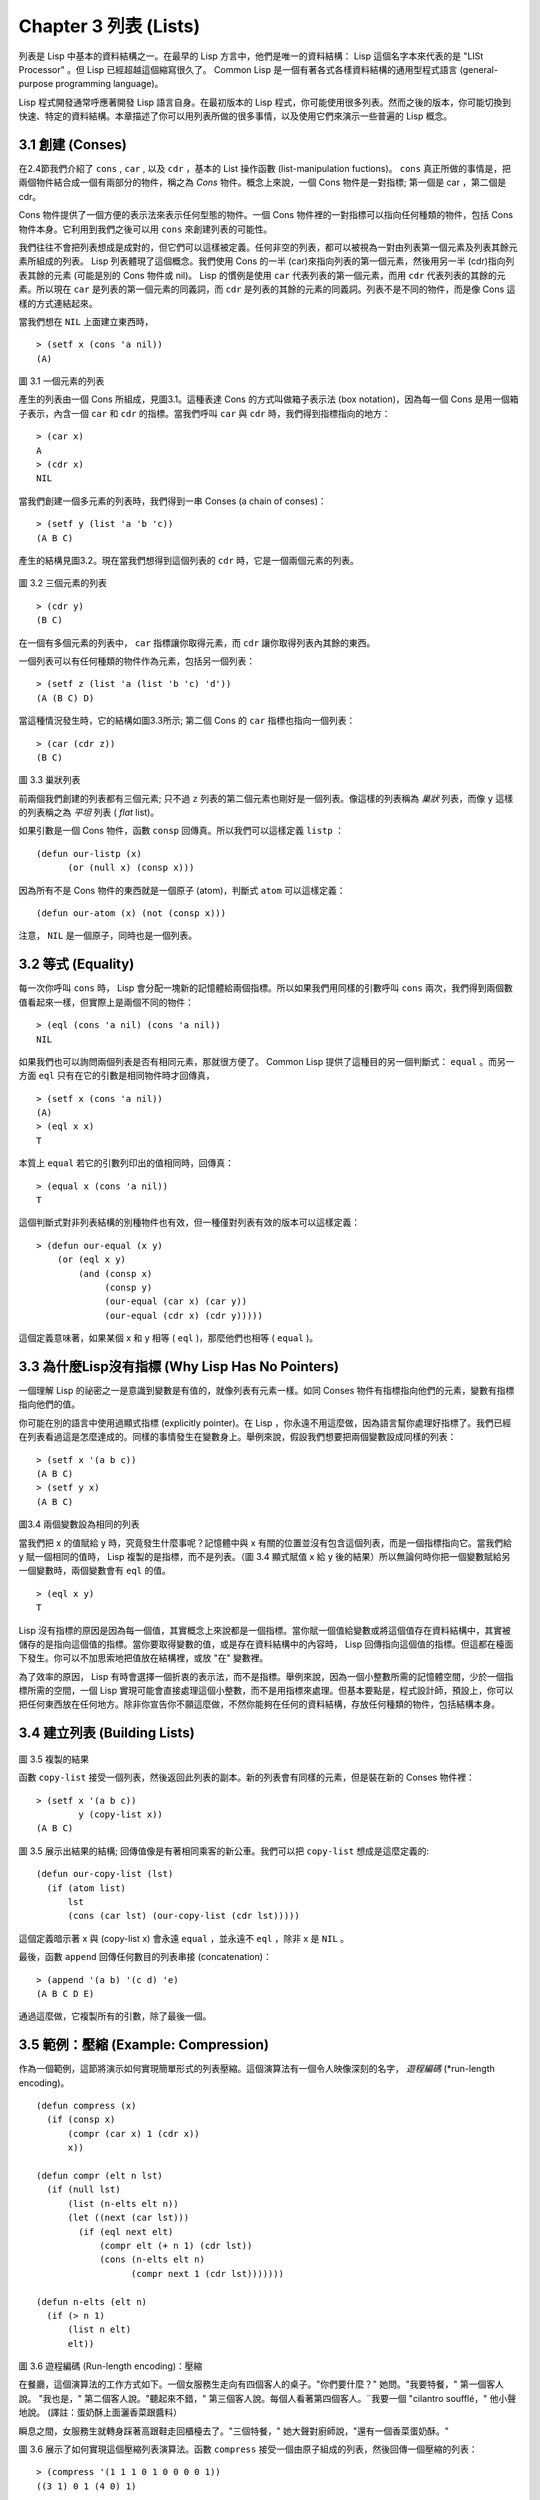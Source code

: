 .. highlight:: cl
   :linenothreshold: 0

Chapter 3 列表 (Lists)
**********************************

列表是 Lisp 中基本的資料結構之一。在最早的 Lisp 方言中，他們是唯一的資料結構： Lisp 這個名字本來代表的是 "LISt Processor" 。但 Lisp 已經超越這個縮寫很久了。 Common Lisp 是一個有著各式各樣資料結構的通用型程式語言 (general-purpose programming language)。

Lisp 程式開發通常呼應著開發 Lisp 語言自身。在最初版本的 Lisp 程式，你可能使用很多列表。然而之後的版本，你可能切換到快速、特定的資料結構。本章描述了你可以用列表所做的很多事情，以及使用它們來演示一些普遍的 Lisp 概念。

3.1 創建 (Conses)
====================

在2.4節我們介紹了 ``cons`` , ``car`` , 以及 ``cdr`` ，基本的 List 操作函數 (list-manipulation fuctions)。 ``cons`` 真正所做的事情是，把兩個物件結合成一個有兩部分的物件，稱之為 *Cons* 物件。概念上來說，一個 Cons 物件是一對指標; 第一個是 car ，第二個是 cdr。

Cons 物件提供了一個方便的表示法來表示任何型態的物件。一個 Cons 物件裡的一對指標可以指向任何種類的物件，包括 Cons 物件本身。它利用到我們之後可以用 ``cons`` 來創建列表的可能性。

我們往往不會把列表想成是成對的，但它們可以這樣被定義。任何非空的列表，都可以被視為一對由列表第一個元素及列表其餘元素所組成的列表。 Lisp 列表體現了這個概念。我們使用 Cons 的一半 (car)來指向列表的第一個元素，然後用另一半 (cdr)指向列表其餘的元素 (可能是別的 Cons 物件或 nil)。 Lisp 的慣例是使用 ``car`` 代表列表的第一個元素，而用 ``cdr`` 代表列表的其餘的元素。所以現在 ``car`` 是列表的第一個元素的同義詞，而 ``cdr`` 是列表的其餘的元素的同義詞。列表不是不同的物件，而是像 Cons 這樣的方式連結起來。

當我們想在 ``NIL`` 上面建立東西時，

::

   > (setf x (cons 'a nil))
   (A)

.. figure:: https://github.com/JuanitoFatas/acl-chinese/raw/master/images/Figure-3.1.png

圖 3.1 一個元素的列表

產生的列表由一個 Cons 所組成，見圖3.1。這種表達 Cons 的方式叫做箱子表示法 (box notation)，因為每一個 Cons 是用一個箱子表示，內含一個 ``car`` 和 ``cdr`` 的指標。當我們呼叫 ``car`` 與 ``cdr`` 時，我們得到指標指向的地方：

::
   
   > (car x)
   A
   > (cdr x)
   NIL

當我們創建一個多元素的列表時，我們得到一串 Conses (a chain of conses)：

::

   > (setf y (list 'a 'b 'c))
   (A B C)

產生的結構見圖3.2。現在當我們想得到這個列表的 ``cdr`` 時，它是一個兩個元素的列表。

.. figure:: https://dl-web.dropbox.com/get/Juanito/acl-images/Figure-3.2.png?w=b42e4db9
   
圖 3.2 三個元素的列表

::

   > (cdr y)
   (B C)

在一個有多個元素的列表中， ``car`` 指標讓你取得元素，而 ``cdr`` 讓你取得列表內其餘的東西。

一個列表可以有任何種類的物件作為元素，包括另一個列表：

::

   > (setf z (list 'a (list 'b 'c) 'd'))
   (A (B C) D)

當這種情況發生時，它的結構如圖3.3所示; 第二個 Cons 的 ``car`` 指標也指向一個列表：

::

  > (car (cdr z))
  (B C)

.. figure:: https://dl-web.dropbox.com/get/Juanito/acl-images/Figure-3.3.png?w=10d193e0
    
圖 3.3 巢狀列表


前兩個我們創建的列表都有三個元素; 只不過 ``z`` 列表的第二個元素也剛好是一個列表。像這樣的列表稱為 *巢狀* 列表，而像 ``y`` 這樣的列表稱之為 *平坦* 列表 ( *flat* list)。

如果引數是一個 Cons 物件，函數 ``consp`` 回傳真。所以我們可以這樣定義 ``listp`` ：

::

  (defun our-listp (x)
  	(or (null x) (consp x)))

因為所有不是 Cons 物件的東西就是一個原子 (atom)，判斷式 ``atom`` 可以這樣定義：

::

   (defun our-atom (x) (not (consp x)))

注意， ``NIL`` 是一個原子，同時也是一個列表。

3.2 等式 (Equality)
=====================

每一次你呼叫 ``cons`` 時， Lisp 會分配一塊新的記憶體給兩個指標。所以如果我們用同樣的引數呼叫 ``cons`` 兩次，我們得到兩個數值看起來一樣，但實際上是兩個不同的物件：

::

   > (eql (cons 'a nil) (cons 'a nil))
   NIL

如果我們也可以詢問兩個列表是否有相同元素，那就很方便了。 Common Lisp 提供了這種目的另一個判斷式： ``equal`` 。而另一方面 ``eql`` 只有在它的引數是相同物件時才回傳真，

::

   > (setf x (cons 'a nil))
   (A)
   > (eql x x)
   T
  
本質上 ``equal`` 若它的引數列印出的值相同時，回傳真：

::

   > (equal x (cons 'a nil))
   T

這個判斷式對非列表結構的別種物件也有效，但一種僅對列表有效的版本可以這樣定義：

::

   > (defun our-equal (x y)
       (or (eql x y)
           (and (consp x)
                (consp y)
                (our-equal (car x) (car y))
                (our-equal (cdr x) (cdr y)))))

這個定義意味著，如果某個 x 和 y 相等 ( ``eql`` )，那麼他們也相等 ( ``equal`` )。

3.3 為什麼Lisp沒有指標 (Why Lisp Has No Pointers)
=======================================================

一個理解 Lisp 的祕密之一是意識到變數是有值的，就像列表有元素一樣。如同 Conses 物件有指標指向他們的元素，變數有指標指向他們的值。

你可能在別的語言中使用過顯式指標 (explicitly pointer)。在 Lisp ，你永遠不用這麼做，因為語言幫你處理好指標了。我們已經在列表看過這是怎麼達成的。同樣的事情發生在變數身上。舉例來說，假設我們想要把兩個變數設成同樣的列表：

::

   > (setf x '(a b c))
   (A B C)
   > (setf y x)
   (A B C)

.. figure:: https://dl-web.dropbox.com/get/Juanito/acl-images/Figure-3.4.png?w=72840b32
    
圖3.4 兩個變數設為相同的列表

當我們把 x 的值賦給 y 時，究竟發生什麼事呢？記憶體中與 x 有關的位置並沒有包含這個列表，而是一個指標指向它。當我們給 y 賦一個相同的值時， Lisp 複製的是指標，而不是列表。（圖 3.4 顯式賦值 x 給 y 後的結果）所以無論何時你把一個變數賦給另一個變數時，兩個變數會有 ``eql`` 的值。

::

   > (eql x y)
   T

Lisp 沒有指標的原因是因為每一個值，其實概念上來說都是一個指標。當你賦一個值給變數或將這個值存在資料結構中，其實被儲存的是指向這個值的指標。當你要取得變數的值，或是存在資料結構中的內容時， Lisp 回傳指向這個值的指標。但這都在檯面下發生。你可以不加思索地把值放在結構裡，或放 "在" 變數裡。

為了效率的原因， Lisp 有時會選擇一個折衷的表示法，而不是指標。舉例來說，因為一個小整數所需的記憶體空間，少於一個指標所需的空間，一個 Lisp 實現可能會直接處理這個小整數，而不是用指標來處理。但基本要點是，程式設計師，預設上，你可以把任何東西放在任何地方。除非你宣告你不願這麼做，不然你能夠在任何的資料結構，存放任何種類的物件，包括結構本身。

3.4 建立列表 (Building Lists)
=================================

.. figure:: https://dl-web.dropbox.com/get/Juanito/acl-images/Figure-3.5.png?w=d1e830b3

圖 3.5 複製的結果

函數 ``copy-list`` 接受一個列表，然後返回此列表的副本。新的列表會有同樣的元素，但是裝在新的 Conses 物件裡：

::

   > (setf x '(a b c))
           y (copy-list x))
   (A B C)

圖 3.5 展示出結果的結構; 回傳值像是有著相同乘客的新公車。我們可以把 ``copy-list`` 想成是這麼定義的:

::

   (defun our-copy-list (lst)
     (if (atom list)
         lst
         (cons (car lst) (our-copy-list (cdr lst)))))

這個定義暗示著 x 與 (copy-list x) 會永遠 ``equal`` ，並永遠不 ``eql`` ，除非 x 是 ``NIL`` 。

最後，函數 ``append`` 回傳任何數目的列表串接 (concatenation)：

::

   > (append '(a b) '(c d) 'e)
   (A B C D E)

通過這麼做，它複製所有的引數，除了最後一個。

3.5 範例：壓縮 (Example: Compression)
============================================

作為一個範例，這節將演示如何實現簡單形式的列表壓縮。這個演算法有一個令人映像深刻的名字， *遊程編碼* (*run-length encoding)。

::

   (defun compress (x)
     (if (consp x)
         (compr (car x) 1 (cdr x))
         x))

   (defun compr (elt n lst)
     (if (null lst)
         (list (n-elts elt n))
         (let ((next (car lst)))
           (if (eql next elt)
               (compr elt (+ n 1) (cdr lst))
               (cons (n-elts elt n)
                     (compr next 1 (cdr lst)))))))

   (defun n-elts (elt n)
     (if (> n 1)
         (list n elt)
         elt))

圖 3.6 遊程編碼 (Run-length encoding)：壓縮


在餐廳，這個演算法的工作方式如下。一個女服務生走向有四個客人的桌子。"你們要什麼？" 她問。"我要特餐，" 第一個客人說。
"我也是，" 第二個客人說。"聽起來不錯，" 第三個客人說。每個人看著第四個客人。¨我要一個 "cilantro soufflé，" 他小聲地說。 (譯註：蛋奶酥上面灑香菜跟醬料）

瞬息之間，女服務生就轉身踩著高跟鞋走回櫃檯去了。"三個特餐，" 她大聲對廚師說，"還有一個香菜蛋奶酥。"

圖 3.6 展示了如何實現這個壓縮列表演算法。函數 ``compress`` 接受一個由原子組成的列表，然後回傳一個壓縮的列表：

::

   > (compress '(1 1 1 0 1 0 0 0 0 1))
   ((3 1) 0 1 (4 0) 1)

當相同的元素連續出現好幾次，這個連續出現的序列被一個列表取代，列表指明出現的次數及出現的元素。

主要的工作是由 遞迴的 ``compr`` 所完成。這個函數接受三個引數： ``elt`` ，上一個我們看過的元素; ``n`` ，連續出現的次數， 以及 ``lst`` ，我們還沒檢視過的部分列表。如果沒有東西需要檢視了，我們呼叫 ``n-elts`` 來取得 n elts 的表示法。如果 ``lst`` 的第一個元素還是 ``elt`` ，我們增加出現的次數 ``n``並繼續下去。否則我們得到，到目前為止的一個壓縮的列表，然後 ``cons`` 這個列表在 ``compr`` 處理完剩下的列表所回傳的東西之上。

要復原一個壓縮的列表，我們呼叫 ``uncompress`` (圖 3.7)

::

   > (uncompress '((3 1) 0 1 (4 0) 1))
   (1 1 1 0 1 0 0 0 0 1)

::

   (defun uncompress (lst)
     (if (null lst)
         nil
         (let ((elt (car lst))
               (rest (uncompress (cdr lst))))
           (if (consp elt)
               (append (apply #'list-of elt)
                       rest)
               (cons elt rest)))))

   (defun list-of (n elt)
     (if (zerop n)
         nil
         (cons elt (list-of (- n 1) elt))))

圖 3.7 遊程編碼 (Run-length encoding)：解壓縮


這個函數遞迴地遍歷這個壓縮列表，逐字複製原子並呼叫 ``list-of`` ，展開成列表。

::

   > (list-of 3 'ho)
   (HO HO HO)

我們其實不需要自己寫 ``list-of`` 。內建的 ``make-list`` 可以辦到一樣的事情─但它使用了我們還沒介紹到的關鍵字引數 (keyword argument)。

圖 3.6 跟 3.7 這種寫法不是一個有經驗的 Lisp 程式設計師用的寫法。它的效率很差，它沒有盡可能的壓縮，而且它只對由原子組成的列表有效。在幾個章節內，我們會學到解決這些問題的技巧。

::

   載入程式

   在這節的程式是我們第一個實質的程式。
   當我們想要寫超過數行的函數時，
   通常我們會把程式寫在一個檔案，
   然後使用 load 讓 Lisp 讀取函數的定義。
   如果我們把圖 3.6 跟 3.7 的程式，
   存在一個檔案叫做，"compress.lisp" 然後輸入

   (load "compress.lisp")

   到頂層，或多或少的，
   我們會像在直接輸入頂層一樣得到同樣的效果。

   注意：在某些實現中，Lisp 檔案的副檔名會是 ".lsp" 而不是 ".lisp"。

3.6 存取 (Access)
======================

Common Lisp 有額外的存取函數，它們是用 ``car`` 跟 ``cdr`` 所定義的。要找到列表特定位置的元素，我們可以呼叫 ``nth`` ，

::

   > (nth 0 '(a b c))
   A

而要找到第 n 個 cdr ，我們呼叫 ``nthcdr``：

::

   > (nthcdr 2 '(a b c))
   (C)

``nth`` 與 ``nthcdr`` 都是零索引的 (zero-indexed); 即元素從 0 開始編號，而不是從 1 開始。在 Common Lisp 裡，無論何時你使用一個數字來參照一個資料結構中的元素時，都是從 0 開始編號的。

兩個函數幾乎做一樣的事; ``nth`` 等同於取 ``nthcdr`` 的 ``car`` 。沒有檢查錯誤的情況下， ``nthcdr`` 可以這麼定義： 

::

   (defun our-nthcdr (n lst)
     (if (zerop n)
         lst
         (our-nthcdr (- n 1) (cdr lst))))

函數 ``zerop`` 僅在引數為零時，才回傳真。

函數 ``last`` 回傳列表的最後一個 Cons 物件：

::
   
   > (last '(a b c))
   (C)

這跟取得最後一個元素不一樣。要取得列表的最後一個元素，你要取得 ``last`` 的 ``car`` 。

Common Lisp 定義了函數 ``first`` 直到 ``tenth`` 可以取得列表對應的元素。這些函數不是 *零索引的* (zero-indexed)：

``(second x)`` 等同於 ``(nth 1 x)`` 。

此外， Common Lisp 定義了像是 ``caddr`` 這樣的函數，它是 cdr 的 cdr 的 car 的縮寫 (car of cdr of cdr)。所有這樣形式的函數 ``cxr`` ，其中 x 是一個字串，最多四個 a 或 d ，在 Common Lisp 裡都被定義好了。使用 ``cadr`` 可能會有例外 (exception)產生，這不是一個好主意，在所有人都可能會讀的程式碼裡來使用這樣的函數。

3.7 映成函數 (Mapping Functions)
============================================

Common Lisp 提供了數個函數來對一個列表的元素做函數呼叫。最常使用的是 ``mapcar`` ，接受一個函數與一個或多個列表，並回傳把函數應用至每個列表的元素的結果，直到有的列表沒有元素為止：

::

   > (mapcar #'(lambda (x) (+ x 10))
             '(1 2 3))
   (11 12 13)

   > (mapcar #'list
             '(a b c)
             '(1 2 3 4))
   ((A 1) (B 2) (C 3)) 

相關的 ``maplist`` 接受同樣的引數，將列表的漸進的下一個 cdr 傳入函數。

::

   > (maplist #'(lambda (x) x)
              '(a b c))
   ((A B C) (B C) (C))

其它的映成函數，包括 ``mapc`` 我們在 88 頁討論，以及 ``mapcan`` 在 202 頁討論。

3.8 樹 (Trees)
======================

Conses 物件可以想成是二元樹， ``car`` 代表右子樹，而 ``cdr`` 代表左子樹。舉例來說，列表

(a (b c) d) 也是一棵由圖 3.8 所代表的樹。（如果你逆時針旋轉45度，你會發現跟圖 3.3 一模一樣）

.. figure:: https://dl-web.dropbox.com/get/Juanito/acl-images/Figure-3.8.png?w=a854542a

圖 3.8 二元樹 (Binary Tree)

Common Lisp 有幾個內建的給樹使用的函數。舉例來說， ``copy-tree`` 接受一個樹，並回傳一份副本。它可以這麼定義：

::

   (defun our-copy-tree (tr)
     (if (atom tr)
          tr
          (cons (our-copy-tree (car tr))
                (our-copy-tree (cdr tr)))))

把這跟 36 頁的 ``copy-list`` 比較一下; ``copy-tree`` 複製每一個 Cons 物件的 car 與 cdr，而 ``copy-list`` 僅複製 cdr。

沒有內部節點的二元樹沒有太大的用處。 Common Lisp 包含了操作樹的函數，不只是因為我們需要樹這個結構，而是因為我們需要一種方法，來操作列表及所有內部的列表。舉例來說，假設我們有一個這樣的列表：

::

   (and (integerp x) (zerop (mod x 2)))

而我們想要把各處的 x 都換成 y 。呼叫 ``substitute`` 是不行的，它只能替換序列 (sequence)中的元素：

:: 

   > (substitute 'x 'y '(and (integerp x) (zerop (mod x 2))))
   (AND (INTEGERP X)(ZEROP (MOD X 2)))

這個呼叫是無效的，因為列表有三個元素，沒有一個元素是 x 。我們在這所需要的是 ``subst`` ，它替換樹中的元素。

::

   > (subst 'x 'y '(and (integerp x) (zerop (mod x 2))))
   (AND (INTEGERP Y)(ZEROP (MOD Y 2)))

如果我們定義一個 ``subst`` 的版本，它看起來跟 ``copy-tree`` 很相似：

::

   > (defun our-subst (new old tree)
       (if (eql tree old)
           new
           (if (atom tree)
               tree
               (cons (our-subst new old (car tree))
                     (our-subst new old (cdr tree))))))

操作樹的函數通常有這種形式，car 與 cdr 同時做遞迴。這種函數被稱之為是 *雙重遞迴* (doubly recursive)。

3.9 理解遞迴 (Understanding Recursion)
============================================

學生在學習遞迴時，有時候是被鼓勵在紙上追蹤 (trace)遞迴程式調用 (invocation)的過程。 （ 288頁（譯註：Appendix A Trace and Backtraces）可以看到一個遞迴函數的追蹤過程。）但這種練習可能會誤導你：一個程式設計師在定義一個遞迴函數時，通常不會明確地去想呼叫函數後，函數調用的順序是什麼。

如果一個人總是需要這樣子思考程式，遞迴會是艱難的、沒有幫助的。遞迴的優點是它精確地讓我們更抽象地來檢視演算法。你不需要考慮真正呼叫函數時所有的調用 (invocation)過程，就可以判斷一個遞迴函數是否是正確的。

要知道一個遞迴函數是否做它該做的事，你只需要問，它包含了所有的情況嗎？舉例來說，下面是一個尋找列表長度的遞迴函數：

::

   > (defun len (lst)
       (if (null lst)
           0
           (+ (len (cdr lst)) 1)))

我們可以藉由檢查兩件事情，來確信這個函數是正確的：

1. 對長度為 0 的列表是有效的。
2. 給定它對於長度為 n 的列表是有效的，它對長度是 n+1 的列表也是有效的。

如果這兩點是成立的，我們知道這個函數對於所有可能的列表都是正確的。

我們的定義顯然地滿足第一點：如果 列表 ( ``lst`` ) 是空的 ( ``nil`` )，函數直接回傳 0。現在假定我們的函數對長度為 n 的列表是有效的。我們給它一個 n+1 長度的列表。這個定義說明了，函數會回傳列表的 cdr 的長度再加上 1。 cdr 是一個長度為 n 的列表。我們經由假定可知它的長度是 n。所以整個列表的長度是 n+1。

我們需要知道的就是這些。理解遞迴的祕密就像是處理括號一樣。你怎麼知道哪個括號對上哪個？你不需要這麼做。你怎麼想像那些調用過程？你不需要這麼做。

更複雜的遞歸函數，可能會有更多的情況需要討論，但是流程是一樣的。舉例來說， 41 頁的 ``our-copy-tree``，我們需要討論三個情況： 原子，單一的 Cons 物件， n+1 的 Cons 樹。

第一個情況（長度零的列表）稱之為 *基本情況* ( *base case* )。當一個遞迴函數不像你想的那樣工作時，通常是因為基本情況是錯的。下面這個不正確 ``member``定義，是一個常見的錯誤，整個忽略了基本情況：

::

   (defun our-member (obj lst)
     (if (eql (car lst) obj)
         lst
         (our-member obj (cdr lst))))

我們需要初始一個 ``null`` 測試，確保在到達列表底部時，沒有找到目標要停止遞迴。如果我們要找的物件沒有在列表裡，這個版本的 ``member`` 會陷入無窮迴圈。附錄 A 更詳細地檢視了這種問題。

能夠判斷一個遞迴函數是否正確只不過是理解遞迴的上半場，下半場是能夠寫出一個做你想做的事情的遞迴函數。 6.9 節討論了這個問題。

3.10 集合 (Sets)
======================

列表是表示小集合 (small sets)的好方法。列表中的每個元素都代表了一個集合的成員：

::

   > (member 'b '(a b c))
   (B C)

當 ``member`` 要回傳"真"時，與其僅僅回傳 ``t`` ，它回傳由尋找物件所開始的那部分。邏輯上來說，一個 Cons 扮演的角色和 ``t`` 一樣，而經由這麼做，函數回傳了更多資訊。

一般情況下， ``member`` 使用 ``eql`` 來比較物件。你可以使用一種叫做關鍵字引數 (keyword argument)的東西來重寫 (override) 預設的比較方法。多數的 Common Lisp 函數接受一個或多個關鍵字引數。這些關鍵字引數不同的地方是，他們不是把對應的參數放在特定的位置作匹配，而是在函數呼叫中用特殊標籤，稱為關鍵字，來作匹配。一個關鍵字是一個前面有冒號的符號。

有一個 ``member`` 接受的關鍵字引數是 ``:test`` 引數。

如果你在呼叫 ``member`` 時，傳入某個函數作為 ``:test`` 引數，那麼那個函數就會被用來比較是否相等，而不是用 ``eql`` 。所以如果我們想找到一個給定的物件與列表中的成員是否相等 ( ``equal`` )，我們可以：

::

   > (member '(a) '((a) (z)) :test #'equal)
   ((A) (Z))

關鍵字引數總是選擇性添加的。如果你在一個呼叫中包含了任何的關鍵字引數，他們要擺在最後; 如果使用了超過一個的關鍵字引數，擺放的順序無關緊要。

另一個 ``member`` 接受的關鍵字引數是 ``:key`` 引數。藉由提供這個引數，你可以在作比較之前，指定一個函數運用在每一個元素：

::

   > (member 'a '((a b) (c d) :key #'car)
   ((A B) (C D))

在這個例子裡，我們詢問是否有一個元素的 ``car`` 是 ``a`` 。

如果我們想要使用兩個關鍵字引數，我們可以使用其中一個順序。下面這兩個呼叫是等價的：

::

   > (member 2 '((1) (2)) :key #'car :test #'equal)
   ((2))
   > (member 2 '((1) (2)) :test #'equal :key #'car)
   ((2))

兩者都詢問是否有一個元素的 ``car`` 等於 ( ``equal`` ) 2。

如果我們想要找到一個元素滿足任意的判斷式像是 ─ ``oddp`` ，奇數回傳真─我們可以使用相關的 ``member-if`` ：

::

   > (member-if #'oddp '(2 3 4))
   (3 4)

我們可以想像一個限制性的版本 ``member-if`` 是這樣寫成的：

::
   
   (defun our-member-if (fn lst)
    (and (consp lst)
         (if (funcall fn (car lst))
             lst
             (our-member-if fn (cdr lst)))))

函數 ``adjoin`` 像是條件式的 ``cons`` (conditional ``cons`` )。它接受一個物件及一個列表，如果物件還不是列表的成員，就在創建物件至列表上。

::

   > (adjoin 'b '(a b c))
   (A B C)
   > (adjoin 'z '(a b c))
   (Z A B C)

通常的情況下它接受與 ``member`` 函數同樣的關鍵字引數。

集合論中的聯集 (union)、交集 (intersection)及補集 (complement)的實現是由函數 ``union`` 、 ``intersection`` 以及 ``set-difference`` 。

這些函數期望兩個 (exactly 2)列表（一樣接受與 ``member`` 函數同樣的關鍵字引數）。

::

   > (union '(a b c) '(c b s))
   (A C B S)
   > (intersection '(a b c) '(b b c))
   (B C)
   > (set-difference '(a b c d e) '(b e))
   (A C D)

因為集合中沒有順序的概念，這些函數不需要保留原本元素在列表被找到的順序。舉例來說，呼叫 ``set-difference`` 也有可能回傳 ``(d c a)`` 。

3.11 序列 (Sequences)
=================================

另一種考慮一個列表的方式是想成一系列有特定順序的物件。在 Common Lisp 裡， *序列* ( *sequences* )包括了列表與向量 (vectors)。本節介紹了一些可以運用在列表上的序列函數。更深入的序列的操作在 4.4 節討論。

函數 ``length`` 回傳序列中元素的數目。

::
   
   > (length '(a b c))
   3

我們在 page 24 (譯註：2.13節 ``our-length`` )寫過這種函數的一個版本（僅可用於列表）。

要複製序列的一部分，我們使用 ``subseq`` 。第二個（需要的）引數是第一個開始引用進來的元素位置，第三個（選擇性的）引數是第一個不引用進來的元素位置。

::

   > (subseq '(a b c d) 1 2)
   (B)
   >(subseq '(a b c d) 1)
   (B C D)

如果省略了第三個引數，子序列會從第二個引數給定的位置引用到序列尾端。

函數 ``reverse`` 回傳與其引數相同元素的一個序列，但順序顛倒。

::

   > (reverse '(a b c))
   (C B A)

一個迴文 (palindrome) 是一個正讀反讀都一樣的序列 ─ 舉例來說， ``(a b b a)`` 。如果一個迴文有偶數個元素，那麼後半段會是前半段的鏡射 (mirror)。使用 ``length`` 、 ``subseg`` 以及 ``reverse`` ，我們可以定義一個函數

::

   (defun mirror? (s)
     (let ((len (length s)))
       (and (evenp len)
            (let ((mid (/ len 2)))
              (equal (subseq s 0 mid)
                     (reverse (subseq s mid)))))))

來檢測是否是迴文：

::

   > (mirror? '(a b b a))
   T
   
Common Lisp 有一個內建的排序函數叫做 ``sort`` 。它接受一個序列及一個比較兩個引數的函數，回傳一個有同樣元素的序列，根據比較函數來排序：

::

   > (sort '(0 2 1 3 8) #'>)
   (8 3 2 1 0) 

你要小心使用 ``sort`` ，因為它是 *破壞性的* ( *destructive* )。考慮到效率的因素， ``sort`` 被允許修改傳入的序列。所以如果你不想你本來的序列被改動，傳入一個副本。

使用 ``sort`` 及 ``nth`` ，我們可以寫一個函數，接受一個整數 ``n`` ，回傳列表中第 n 大的元素：

::

   (defun nthmost (n lst)
     (nth (- n 1)
          (sort (copy-list lst) #'>)))
          
再努力一點我們可以寫出這個函數的一個更有效率的版本。

函數 ``every`` 和 ``some`` 接受一個判斷式及一個或多個序列。當我們僅輸入一個序列時，它們測試序列元素是否滿足判斷式：

::

   > (every #'oddp '(1 3 5))
   T
   > (some #'evenp '(1 2 3))
   T

如果它們輸入多於一個序列時，判斷式必須接受與序列一樣多的元素作為引數，而引數從所有序列中一次提取一個：

::

   > (every #'> '(1 3 5) '(0 2 4))
   T

如果序列有不同的長度，最短的那個序列，決定需要測試的次數。

3.12 堆疊 (Stacks)
=================================

用 Cons 物件來表示的列表，很自然地我們可以拿來實現下推堆疊 (pushdown stack)。這太常見了，以致於 Common Lisp 提供了兩個巨集給堆疊使用： ``(push x y)`` 把 x 放入列表 y 的前端。而 ``(pop x)`` 則是將列表 x 的第一個元素移除並回傳這個元素。

兩個函數都由 ``setf`` 來定義的。如果引數是常數或變量，很簡單就可以翻譯函數呼叫。表達式

``(push obj lst)``

等同於

``(setf lst (cons obj lst))``

.. figure:: https://dl-web.dropbox.com/get/Juanito/acl-images/Figure-3.9.png?w=b3e48d33
    
圖 3.9 push 及 pop 的效果

以及表達式

``(pop lst)``

等同於

::

   (let ((x car lst)))
     (setf lst (cdr lst))
     x)

所以，舉例來說：

::

   > (setf x '(b))
   (B)
   > (push 'a x)
   (A B)
   > x
   (A B)
   > (setf y x)
   (A B)
   > (pop x)
   (A)
   > x
   (B)
   > y
   (A B)

以上全都遵循上述由 ``setf`` 所給出的相等式。圖 3.9 展示了這些表達式被求值後的結構。

你可以使用 ``push`` 來定義一個針給列表使用的互動版 ``reverse`` 。

::

   (defun our-reverse (lst)
     (let ((acc nil))
       (dolist (elt lst)
         (push elt acc))
       acc))
      
在這個版本，我們從一個空列表開始，然後把 lst 的每一個元素放入空表裡。等我們完成時，lst 最後一個元素會在最前端。

``pushnew`` 巨集是 ``push`` 的變種，使用了 ``adjoin`` 而不是 ``cons`` ：

::

   > (let ((x '(a b)))
       (pushnew 'c x)
       (pushnew 'a x)
       x)
  (C A B)

在這裡， c 被放入列表，但是 a 沒有，因為它已經是列表的一個成員了。

3.13 點狀列表 (Dotted Lists)
=================================

由呼叫 ``list`` 所創建的列表，這種列表精確地說稱之為 屬性列表( *proper* list )。一個屬性列表可以是 ``nil`` 或一個 cdr 是屬性列表的 Cons 物件。也就是說，我們可以定義一個只對屬性列表回傳真的判斷式：[#3]_

.. [#3] 這個敘述有點誤導，因為只要是對任何東西都不回傳 nil 的函數，都不是屬性列表。如果給定一個 循環 cdr 列表 (cdr-circular list)，它會無法終止。循環列表在 12.7 節 討論。

::

   (defun proper-list? (x)
     (or (null x)
         (and (consp x)
              (proper-list? (cdr x)))))

至目前為止，我們創建的列表都是屬性列表。

然而， ``cons`` 不僅是創建列表。無輪何時你需要一個具有兩個屬性 (field)的列表，你可以使用一個 Cons 物件。你能夠使用 ``car`` 來參照第一個屬性，用 ``cdr`` 來參照第二個屬性。

::

   > (setf pair (cons 'a 'b))
   (A . B)

因為這個 Cons 物件不是一個屬性列表，它用點狀表示法來顯示。在點狀表示法， 每個 Cons 物件 的 ``car`` 與 ``cdr`` 由一個句點隔開來表示。這個 Cons 物件的結構展示在圖 3.10 。

.. figure:: https://dl-web.dropbox.com/get/Juanito/acl-images/Figure-3.10.png?w=2edbb4f1
    
圖 3.10 一個成對的 Cons 物件 (A cons used as a pair)

一個非屬性列表的 Cons 物件稱之為點狀列表 (dotted list)。這不是個好名字，因為非屬性列表的 Cons 物件通常不是用來表示列表： ``(a . b)`` 只是一個有兩部分的資料結構。

你也可以在點狀表示法表示屬性列表，但當 Lisp 顯示一個屬性列表時，它會使用普通的列表表示法：

::

   > '(a . (b . (c . nil)))
   (A B C)

順道一提，注意列表由點狀表示法與圖 3.2 箱子表示法的關聯性。

還有一個過渡形式 (intermediate form)的表示法，介於列表表示法及純點狀表示法之間，對於 ``cdr`` 是 Cons 物件的點狀列表：

::

   > (cons 'a (cons 'b (cons 'c 'd)))
   (A B C . D)

.. figure:: https://dl-web.dropbox.com/get/Juanito/acl-images/Figure-3.11.png?w=8f95b674
    
圖 3.11 一個點狀列表 (A dotted list)

這樣的 Cons 物件看起來像屬性列表，除了最後一個 cdr 前面有一個句點。這個列表的結構展示在圖 3.11 ; 注意它跟圖 3.2 是多麼的相似。

所以實際上你可以這麼表示列表 ``(a b)`` ，

::

   (a . (b . nil))
   (a . (b))
   (a b .nil)
   (a b)

雖然 Lisp 總是使用後面的形式，來顯示這個列表。

3.14 關聯列表 (Assoc-lists)
===================================

用 Cons 物件來表示映射 (mapping)也是很自然的。一個由 Cons 物件組成的列表稱之為 *關聯列表* ( *assoc-list* or *alist* )。這樣的列表可以表示一個翻譯的集合，舉例來說：

::

   > (setf trans '((+ . "add") (- . "subtract")))
   ((+ . "add") (- . "subtract"))
    
關聯列表很慢，但是在初期的程式中很方便。 Common Lisp 有一個內建的函數， ``assoc`` 用來取出在關聯列表中，與給定的鍵值有關聯的 Cons 對：

::

   > (assoc '+ trans)
   (+ . "add")
   > (assoc '* trans)
   NIL

如果 ``assoc`` 沒有找到要找的東西時，回傳 nil 。

我們可以定義一個限制版的 ``assoc`` ：

::

   (defun our-assoc (key alist)
     (and (consp alist)
          (let ((pair (car alist)))
           (if (eql key (car pair))
               pair
               (our-assoc key (cdr alist))))))

和 ``member`` 一樣，實際上的 ``assoc`` 接受關鍵字引數，包括 ``:test`` 和 ``:key`` 。Common Lisp 也定義了一個 ``assoc-if`` 之於 ``assoc`` ，如同 ``member-if`` 之於 ``member`` 一樣。

3.15 範例：最短路徑 (Example: Shortest Path)
==================================================


圖 


.. figure:: https://dl-web.dropbox.com/get/Juanito/acl-images/Figure-3.13.png?w=5e99d591

圖 3.13 最小網路


3.16 垃圾 (Garbages)
=========================

列表可能因為很多原因而變慢。列表提供了循序存取而不是隨機存取，所以在列表中取出一個指定的元素比陣列慢，同樣的原因，在錄音帶取出某些東西，比在光碟上慢。在內部， Cons 物件傾向於用物件表示，所以走訪一個列表意味著走訪一系列的指標，而不是簡單地像陣列一樣增加索引值。但這兩個所花的代價與配置及回收 Cons 核 (cons cells)比起來小多了。

*自動記憶體管理* ( *Automatic memory management* )是 Lisp 最有價值的特色之一。 Lisp 系統維護著一段記憶體稱之為堆 ( *Heap* )。系統持續追蹤堆當中沒有使用的記憶體，把這些記憶體發放給新產生的物件。 函數 ``cons`` ，舉例來說，回傳一個新配置的 Cons 物件。從堆中配置記憶體有時候籠統稱為 *consing* 。

如果記憶體永遠沒有釋放， Lisp 會因為創建新物件把記憶體用完，而必須要關閉。所以系統必須週期性地通過搜索堆 (heap)，尋找不需要再使用的記憶體。不需要再使用的記憶體稱之為垃圾 ( *garbage* )，而清除垃圾的動作稱為垃圾回收 (*garbage collection* 或 GC)。

垃圾是從哪來的？讓我們來創造一些垃圾：

::

   > (setf lst (list 'a 'b 'c))
   (A B C)
   > (setf lst nil)
   NIL

一開始我們呼叫 ``list``， ``list`` 呼叫 ``cons`` ，在堆上配置了一個新的 Cons 物件。在這個情況我們創出三個 Cons 物件。之後當我們把 ``lst`` 設為 ``nil`` ，我們不再有任何方式可以取得 ``lst`` ，列表 ``(a b c)`` 。[#5]_

因為我們沒有任何方法存取列表，它也有可能是不存在的。我們不再有任何方式可以存取的物件叫做垃圾。系統可以安全地重新使用這三個 cons 核。

.. [#5] 事實上，我們有一種方式來存取列表，for a bit。全域變數 ``*`` , ``**`` , 以及 ``***`` 總是設定為最後三個頂層所回傳的值。這些變數在除錯的時候很有用。

這種管理記憶體的方法，給程式設計師帶來極大的便利性。你不用顯式地配置 (allocate)或釋放 (dellocate)記憶體。這也表示了你不需要處理因為這麼做可能產生的臭蟲。記憶體洩漏 (Memory leaks)以及迷途指標 (dangling pointer)在 Lisp 根本不可能發生。

但是像任何的科技進步，如果你不小心的話，自動記憶體管理也有可能對你不利。使用及回收堆所帶來的代價有時可以看做 ``cons`` 的代價。這是有理的，除非一個程式從來不丟棄任何東西，不然所有的 Cons 物件終究要變成垃圾。Consing 的問題是，配置空間與清除記憶體與程式的運作比起來花費可能比較高。近期的研究提出了大幅改善記憶體回收的演算法，但是 consing 總是需要代價的，在某些現有的 Lisp 系統中，代價是昂貴的。

除非你很小心，不然很容易寫出過度創建 cons 物件的程式。舉例來說， ``remove`` 需要複製所有的 ``cons`` ，直到最後一個元素被列表移除。你可以藉由使用破壞性的函數避免某些 consing，它試著去重用列表的結構作為引數傳給它們。破壞性函數在 12.4 節討論。

Chapter 3 總結 (Summary)
============================

Chapter 3 練習 (Exercises)
==================================